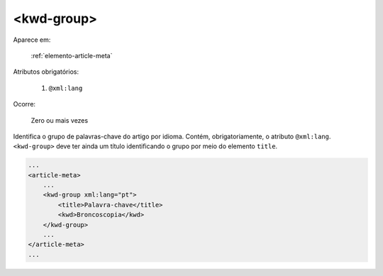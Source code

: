 .. _elemento-kwd-group:

<kwd-group>
-----------

Aparece em:

  :ref:`elemento-article-meta`

Atributos obrigatórios:

  1. ``@xml:lang``

Ocorre:

  Zero ou mais vezes


Identifica o grupo de palavras-chave do artigo por idioma. Contém, obrigatoriamente, o atributo ``@xml:lang``.
``<kwd-group>`` deve ter ainda um título identificando o grupo por meio do elemento ``title``.

.. code-block:: xml

    ...
    <article-meta>
        ...
        <kwd-group xml:lang="pt">
            <title>Palavra-chave</title>
            <kwd>Broncoscopia</kwd>
        </kwd-group>
        ...
    </article-meta>
    ...


.. {"reviewed_on": "20160627", "by": "gandhalf_thewhite@hotmail.com"}
